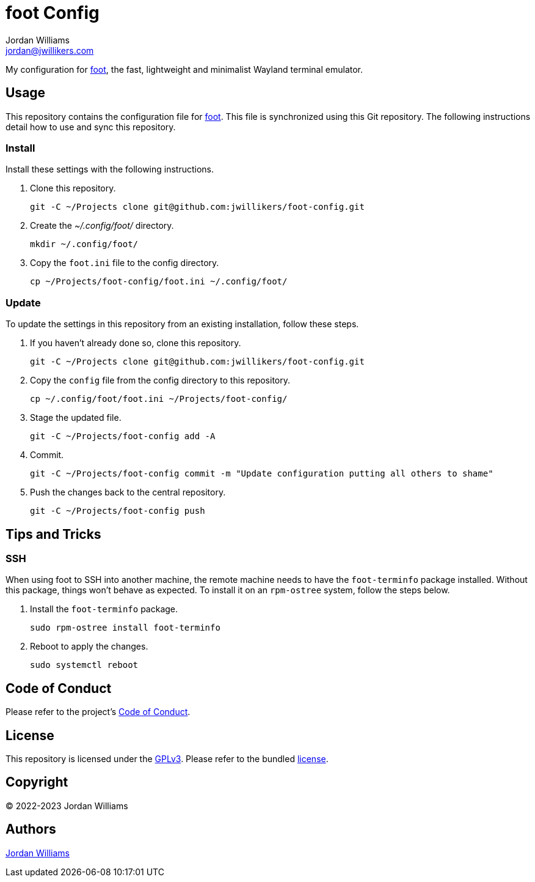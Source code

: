 = foot Config
Jordan Williams <jordan@jwillikers.com>
:experimental:
:icons: font
ifdef::env-github[]
:tip-caption: :bulb:
:note-caption: :information_source:
:important-caption: :heavy_exclamation_mark:
:caution-caption: :fire:
:warning-caption: :warning:
endif::[]
:foot: https://codeberg.org/dnkl/foot[foot]

My configuration for {foot}, the fast, lightweight and minimalist Wayland terminal emulator.

== Usage

This repository contains the configuration file for {foot}.
This file is synchronized using this Git repository.
The following instructions detail how to use and sync this repository.

=== Install

Install these settings with the following instructions.

. Clone this repository.
+
[,sh]
----
git -C ~/Projects clone git@github.com:jwillikers/foot-config.git
----

. Create the _~/.config/foot/_ directory.
+
[,sh]
----
mkdir ~/.config/foot/
----

. Copy the `foot.ini` file to the config directory.
+
[,sh]
----
cp ~/Projects/foot-config/foot.ini ~/.config/foot/
----

=== Update

To update the settings in this repository from an existing installation, follow these steps.

. If you haven't already done so, clone this repository.
+
[,sh]
----
git -C ~/Projects clone git@github.com:jwillikers/foot-config.git
----

. Copy the `config` file from the config directory to this repository.
+
[,sh]
----
cp ~/.config/foot/foot.ini ~/Projects/foot-config/
----

. Stage the updated file.
+
[,sh]
----
git -C ~/Projects/foot-config add -A
----

. Commit.
+
[,sh]
----
git -C ~/Projects/foot-config commit -m "Update configuration putting all others to shame"
----

. Push the changes back to the central repository.
+
[,sh]
----
git -C ~/Projects/foot-config push
----

== Tips and Tricks

=== SSH

When using foot to SSH into another machine, the remote machine needs to have the `foot-terminfo` package installed.
Without this package, things won't behave as expected.
To install it on an `rpm-ostree` system, follow the steps below.

. Install the `foot-terminfo` package.
+
[,sh]
----
sudo rpm-ostree install foot-terminfo
----

. Reboot to apply the changes.
+
[,sh]
----
sudo systemctl reboot
----

== Code of Conduct

Please refer to the project's link:CODE_OF_CONDUCT.adoc[Code of Conduct].

== License

This repository is licensed under the https://www.gnu.org/licenses/gpl-3.0.html[GPLv3].
Please refer to the bundled link:LICENSE.adoc[license].

== Copyright

© 2022-2023 Jordan Williams

== Authors

mailto:{email}[{author}]
